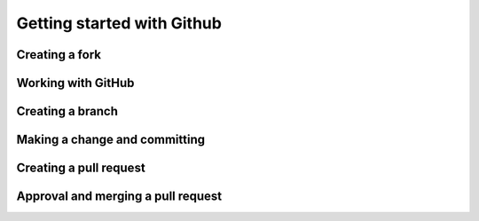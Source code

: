 Getting started with Github
===========================

Creating a fork
---------------
.. raw:: html

    <div style="position: relative; padding-bottom: 56.25%; height: 0; overflow: hidden; max-width: 100%; height: auto; margin-bottom: 2em;">
        <iframe src="../_static/1_creating_a_fork.mp4", frameborder="0" allowfullscreen style="position: absolute; top: 0; left: 0; width: 100%; height: 100%;"></iframe>
    </div>

Working with GitHub
-------------------
.. raw:: html

    <div style="position: relative; padding-bottom: 56.25%; height: 0; overflow: hidden; max-width: 100%; height: auto; margin-bottom: 2em;">
        <iframe src="../_static/2_working_with_github.mp4", frameborder="0" allowfullscreen style="position: absolute; top: 0; left: 0; width: 100%; height: 100%;"></iframe>
    </div>

Creating a branch
-------------------
.. raw:: html

    <div style="position: relative; padding-bottom: 56.25%; height: 0; overflow: hidden; max-width: 100%; height: auto; margin-bottom: 2em;">
        <iframe src="../_static/3_create_branch.mp4", frameborder="0" allowfullscreen style="position: absolute; top: 0; left: 0; width: 100%; height: 100%;"></iframe>

Making a change and committing
-------------------
.. raw:: html

    <div style="position: relative; padding-bottom: 56.25%; height: 0; overflow: hidden; max-width: 100%; height: auto; margin-bottom: 2em;">
        <iframe src="../_static/4_make_change_and_commit.mp4", frameborder="0" allowfullscreen style="position: absolute; top: 0; left: 0; width: 100%; height: 100%;"></iframe>

Creating a pull request
-------------------
.. raw:: html

    <div style="position: relative; padding-bottom: 56.25%; height: 0; overflow: hidden; max-width: 100%; height: auto; margin-bottom: 2em;">
        <iframe src="../_static/5_create_pull_request.mp4", frameborder="0" allowfullscreen style="position: absolute; top: 0; left: 0; width: 100%; height: 100%;"></iframe>

Approval and merging a pull request
-------------------
.. raw:: html

    <div style="position: relative; padding-bottom: 56.25%; height: 0; overflow: hidden; max-width: 100%; height: auto; margin-bottom: 2em;">
        <iframe src="../_static/6_approve_and_merge.mp4", frameborder="0" allowfullscreen style="position: absolute; top: 0; left: 0; width: 100%; height: 100%;"></iframe>
